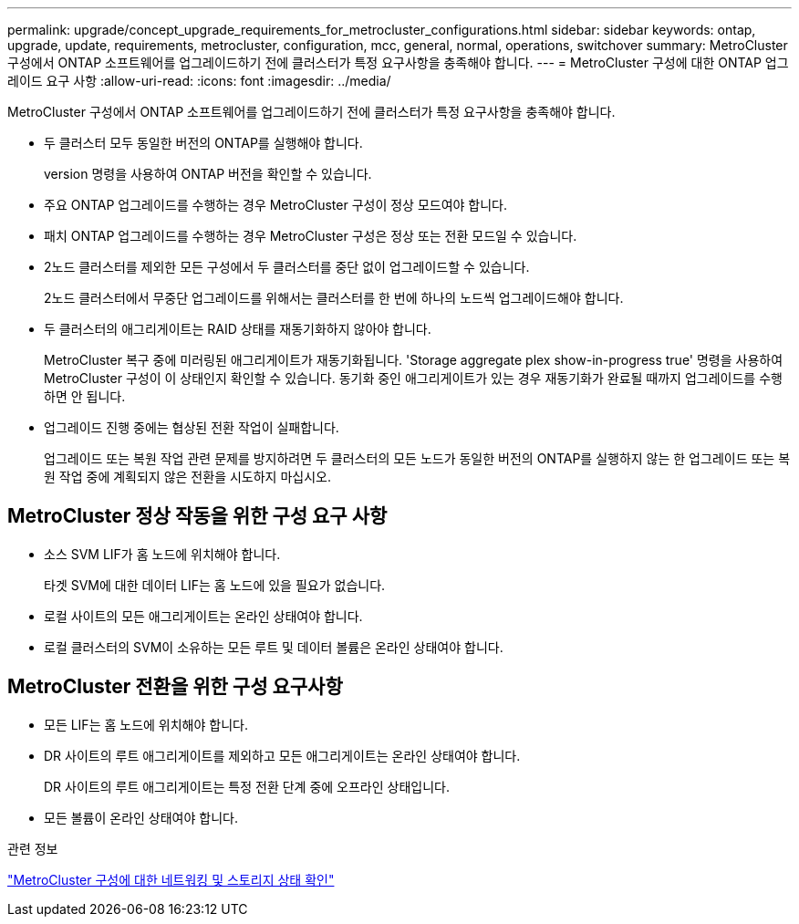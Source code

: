 ---
permalink: upgrade/concept_upgrade_requirements_for_metrocluster_configurations.html 
sidebar: sidebar 
keywords: ontap, upgrade, update, requirements, metrocluster, configuration, mcc, general, normal, operations, switchover 
summary: MetroCluster 구성에서 ONTAP 소프트웨어를 업그레이드하기 전에 클러스터가 특정 요구사항을 충족해야 합니다. 
---
= MetroCluster 구성에 대한 ONTAP 업그레이드 요구 사항
:allow-uri-read: 
:icons: font
:imagesdir: ../media/


[role="lead"]
MetroCluster 구성에서 ONTAP 소프트웨어를 업그레이드하기 전에 클러스터가 특정 요구사항을 충족해야 합니다.

* 두 클러스터 모두 동일한 버전의 ONTAP를 실행해야 합니다.
+
version 명령을 사용하여 ONTAP 버전을 확인할 수 있습니다.

* 주요 ONTAP 업그레이드를 수행하는 경우 MetroCluster 구성이 정상 모드여야 합니다.
* 패치 ONTAP 업그레이드를 수행하는 경우 MetroCluster 구성은 정상 또는 전환 모드일 수 있습니다.
* 2노드 클러스터를 제외한 모든 구성에서 두 클러스터를 중단 없이 업그레이드할 수 있습니다.
+
2노드 클러스터에서 무중단 업그레이드를 위해서는 클러스터를 한 번에 하나의 노드씩 업그레이드해야 합니다.

* 두 클러스터의 애그리게이트는 RAID 상태를 재동기화하지 않아야 합니다.
+
MetroCluster 복구 중에 미러링된 애그리게이트가 재동기화됩니다. 'Storage aggregate plex show-in-progress true' 명령을 사용하여 MetroCluster 구성이 이 상태인지 확인할 수 있습니다. 동기화 중인 애그리게이트가 있는 경우 재동기화가 완료될 때까지 업그레이드를 수행하면 안 됩니다.

* 업그레이드 진행 중에는 협상된 전환 작업이 실패합니다.
+
업그레이드 또는 복원 작업 관련 문제를 방지하려면 두 클러스터의 모든 노드가 동일한 버전의 ONTAP를 실행하지 않는 한 업그레이드 또는 복원 작업 중에 계획되지 않은 전환을 시도하지 마십시오.





== MetroCluster 정상 작동을 위한 구성 요구 사항

* 소스 SVM LIF가 홈 노드에 위치해야 합니다.
+
타겟 SVM에 대한 데이터 LIF는 홈 노드에 있을 필요가 없습니다.

* 로컬 사이트의 모든 애그리게이트는 온라인 상태여야 합니다.
* 로컬 클러스터의 SVM이 소유하는 모든 루트 및 데이터 볼륨은 온라인 상태여야 합니다.




== MetroCluster 전환을 위한 구성 요구사항

* 모든 LIF는 홈 노드에 위치해야 합니다.
* DR 사이트의 루트 애그리게이트를 제외하고 모든 애그리게이트는 온라인 상태여야 합니다.
+
DR 사이트의 루트 애그리게이트는 특정 전환 단계 중에 오프라인 상태입니다.

* 모든 볼륨이 온라인 상태여야 합니다.


.관련 정보
link:task_verifying_the_networking_and_storage_status_for_metrocluster_cluster_is_ready.html["MetroCluster 구성에 대한 네트워킹 및 스토리지 상태 확인"]
